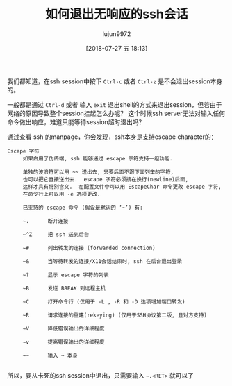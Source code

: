 #+TITLE: 如何退出无响应的ssh会话
#+AUTHOR: lujun9972
#+TAGS: linux和它的小伙伴
#+DATE: [2018-07-27 五 18:13]
#+LANGUAGE:  zh-CN
#+OPTIONS:  H:6 num:nil toc:t \n:nil ::t |:t ^:nil -:nil f:t *:t <:nil

我们都知道，在ssh session中按下 =Ctrl-c= 或者 =Ctrl-z= 是不会退出session本身的。

一般都是通过 =Ctrl-d= 或者 输入 =exit= 退出shell的方式来退出session，但若由于网络的原因导致整个session挂起怎么办呢？
这个时候ssh server无法对输入任何命令做出响应，难道只能等待session超时退出吗？

通过查看 ssh 的manpage，你会发现，ssh本身是支持escape character的：
#+BEGIN_EXAMPLE
  Escape 字符
       如果启用了伪终端, ssh 能够通过 escape 字符支持一组功能.

       单独的波浪符可以用 ~~ 送出去, 只要后面不跟下面列举的字符,
       也可以把它直接送出去.  escape 字符必须接在换行(newline)后面,
       这样才具有特别含义.  在配置文件中可以用 EscapeChar 命令更改 escape 字符,
       在命令行上可以用 -e 选项更改.

       已支持的 escape 命令 (假设是默认的 ‘~’) 有:

       ~.      断开连接

       ~^Z     把 ssh 送到后台

       ~#      列出转发的连接 (forwarded connection)

       ~&      当等待转发的连接/X11会话结束时, ssh 在后台退出登录

       ~?      显示 escape 字符的列表

       ~B      发送 BREAK 到远程主机

       ~C      打开命令行 (仅用于 -L , -R 和 -D 选项增加端口转发)

       ~R      请求连接的重建(rekeying) (仅用于SSH协议第二版, 且对方支持)

       ~V      降低错误输出的详细程度

       ~v      提高错误输出的详细程度

       ~~      输入 ~ 本身

#+END_EXAMPLE

所以，要从卡死的ssh session中退出，只需要输入 =~.<RET>= 就可以了
